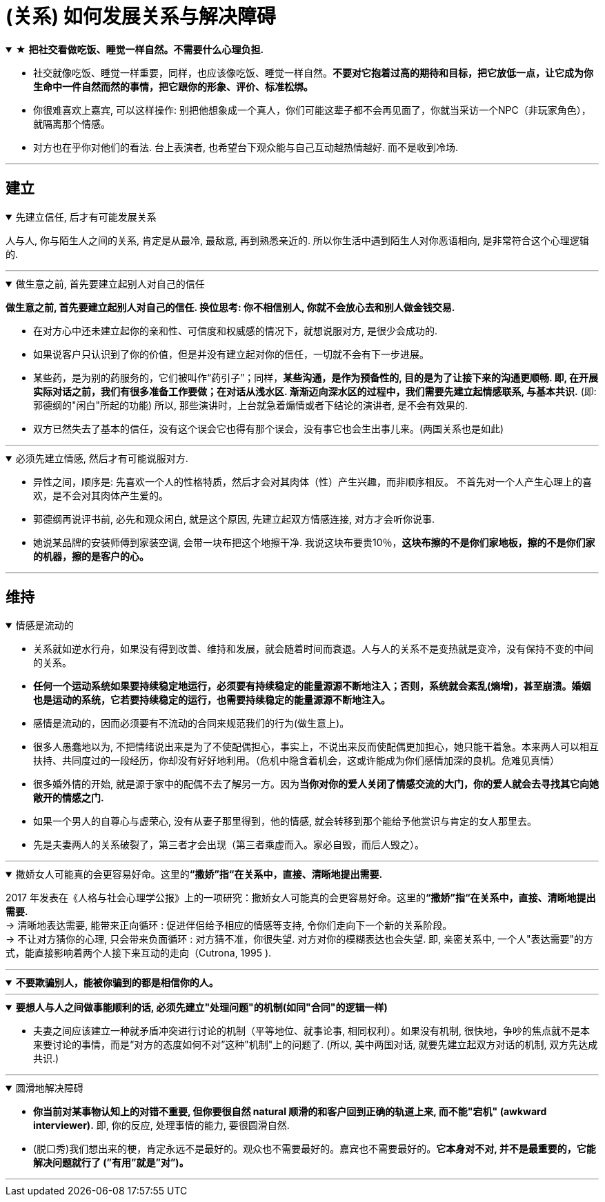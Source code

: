 
= (关系) 如何发展关系与解决障碍




.★ *把社交看做吃饭、睡觉一样自然。不需要什么心理负担.*
[%collapsible%open]
====
- 社交就像吃饭、睡觉一样重要，同样，也应该像吃饭、睡觉一样自然。*不要对它抱着过高的期待和目标，把它放低一点，让它成为你生命中一件自然而然的事情，把它跟你的形象、评价、标准松绑。*
- 你很难喜欢上嘉宾, 可以这样操作: 别把他想象成一个真人，你们可能这辈子都不会再见面了，你就当采访一个NPC（非玩家角色），就隔离那个情感。

- 对方也在乎你对他们的看法. 台上表演者, 也希望台下观众能与自己互动越热情越好. 而不是收到冷场.

'''
====

== 建立


.先建立信任, 后才有可能发展关系
[%collapsible%open]
====
人与人, 你与陌生人之间的关系, 肯定是从最冷, 最敌意, 再到熟悉亲近的. 所以你生活中遇到陌生人对你恶语相向, 是非常符合这个心理逻辑的.

'''
====

.做生意之前, 首先要建立起别人对自己的信任
[%collapsible%open]
====
*做生意之前, 首先要建立起别人对自己的信任. 换位思考: 你不相信别人, 你就不会放心去和别人做金钱交易.*

- 在对方心中还未建立起你的亲和性、可信度和权威感的情况下，就想说服对方, 是很少会成功的.
- 如果说客户只认识到了你的价值，但是并没有建立起对你的信任，一切就不会有下一步进展。
- 某些药，是为别的药服务的，它们被叫作“药引子”；同样，*某些沟通，是作为预备性的, 目的是为了让接下来的沟通更顺畅. 即, 在开展实际对话之前，我们有很多准备工作要做；在对话从浅水区. 渐渐迈向深水区的过程中，我们需要先建立起情感联系, 与基本共识.* (即: 郭德纲的"闲白"所起的功能)
所以, 那些演讲时，上台就急着煽情或者下结论的演讲者, 是不会有效果的.
- 双方已然失去了基本的信任，没有这个误会它也得有那个误会，没有事它也会生出事儿来。(两国关系也是如此)

'''
====

.必须先建立情感, 然后才有可能说服对方.
[%collapsible%open]
====
- 异性之间，顺序是: 先喜欢一个人的性格特质，然后才会对其肉体（性）产生兴趣，而非顺序相反。 不首先对一个人产生心理上的喜欢，是不会对其肉体产生爱的。
- 郭德纲再说评书前, 必先和观众闲白, 就是这个原因, 先建立起双方情感连接, 对方才会听你说事.
- 她说某品牌的安装师傅到家装空调, 会带一块布把这个地擦干净. 我说这块布要贵10％，*这块布擦的不是你们家地板，擦的不是你们家的机器，擦的是客户的心。*

'''
====



== 维持


.情感是流动的
[%collapsible%open]
====
- 关系就如逆水行舟，如果没有得到改善、维持和发展，就会随着时间而衰退。人与人的关系不是变热就是变冷，没有保持不变的中间的关系。
- *任何一个运动系统如果要持续稳定地运行，必须要有持续稳定的能量源源不断地注入；否则，系统就会紊乱(熵增)，甚至崩溃。婚姻也是运动的系统，它若要持续稳定的运行，也需要持续稳定的能量源源不断地注入。*
- 感情是流动的，因而必须要有不流动的合同来规范我们的行为(做生意上)。

- 很多人愚蠢地以为, 不把情绪说出来是为了不使配偶担心，事实上，不说出来反而使配偶更加担心，她只能干着急。本来两人可以相互扶持、共同度过的一段经历，你却没有好好地利用。（危机中隐含着机会，这或许能成为你们感情加深的良机。危难见真情）

- 很多婚外情的开始, 就是源于家中的配偶不去了解另一方。因为**当你对你的爱人关闭了情感交流的大门，你的爱人就会去寻找其它向她敞开的情感之门.**
- 如果一个男人的自尊心与虚荣心, 没有从妻子那里得到，他的情感, 就会转移到那个能给予他赏识与肯定的女人那里去。
- 先是夫妻两人的关系破裂了，第三者才会出现（第三者乘虚而入。家必自毁，而后人毁之）。

'''
====

.撒娇女人可能真的会更容易好命。这里的**“撒娇”指“在关系中，直接、清晰地提出需要.**
[%collapsible%open]
====
2017 年发表在《人格与社会心理学公报》上的一项研究：撒娇女人可能真的会更容易好命。这里的**“撒娇”指“在关系中，直接、清晰地提出需要.**  +
→ 清晰地表达需要, 能带来正向循环 : 促进伴侣给予相应的情感等支持, 令你们走向下一个新的关系阶段。 +
→ 不让对方猜你的心理, 只会带来负面循环 : 对方猜不准，你很失望. 对方对你的模糊表达也会失望.
即, 亲密关系中, 一个人"表达需要"的方式，能直接影响着两个人接下来互动的走向（Cutrona, 1995 ).

'''
====




.*不要欺骗别人，能被你骗到的都是相信你的人。*
[%collapsible%open]
====

'''
====

.*要想人与人之间做事能顺利的话, 必须先建立"处理问题"的机制(如同"合同"的逻辑一样)*
[%collapsible%open]
====
- 夫妻之间应该建立一种就矛盾冲突进行讨论的机制（平等地位、就事论事, 相同权利）。如果没有机制, 很快地，争吵的焦点就不是本来要讨论的事情，而是“对方的态度如何不对”这种"机制"上的问题了. (所以, 美中两国对话, 就要先建立起双方对话的机制, 双方先达成共识.)

'''
====


.圆滑地解决障碍
[%collapsible%open]
====
- **你当前对某事物认知上的对错不重要, 但你要很自然 natural 顺滑的和客户回到正确的轨道上来, 而不能"宕机" (awkward interviewer).** 即, 你的反应, 处理事情的能力, 要很圆滑自然.

- (脱口秀)我们想出来的梗，肯定永远不是最好的。观众也不需要最好的。嘉宾也不需要最好的。**它本身对不对, 并不是最重要的，它能解决问题就行了 (”有用”就是”对”)。**

'''
====



